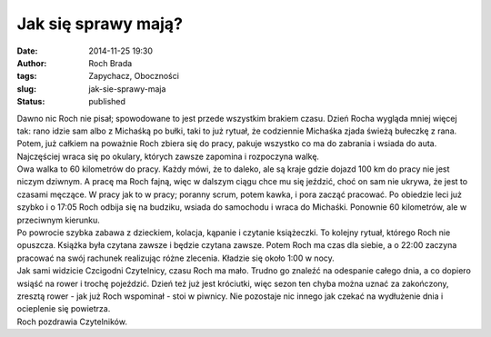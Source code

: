 Jak się sprawy mają?
####################
:date: 2014-11-25 19:30
:author: Roch Brada
:tags: Zapychacz, Oboczności
:slug: jak-sie-sprawy-maja
:status: published

| Dawno nic Roch nie pisał; spowodowane to jest przede wszystkim brakiem czasu. Dzień Rocha wygląda mniej więcej tak: rano idzie sam albo z Michaśką po bułki, taki to już rytuał, że codziennie Michaśka zjada świeżą bułeczkę z rana. Potem, już całkiem na poważnie Roch zbiera się do pracy, pakuje wszystko co ma do zabrania i wsiada do auta. Najczęściej wraca się po okulary, których zawsze zapomina i rozpoczyna walkę.
| Owa walka to 60 kilometrów do pracy. Każdy mówi, że to daleko, ale są kraje gdzie dojazd 100 km do pracy nie jest niczym dziwnym. A pracę ma Roch fajną, więc w dalszym ciągu chce mu się jeździć, choć on sam nie ukrywa, że jest to czasami męczące. W pracy jak to w pracy; poranny scrum, potem kawka, i pora zacząć pracować. Po obiedzie leci już szybko i o 17:05 Roch odbija się na budziku, wsiada do samochodu i wraca do Michaśki. Ponownie 60 kilometrów, ale w przeciwnym kierunku.
| Po powrocie szybka zabawa z dzieckiem, kolacja, kąpanie i czytanie książeczki. To kolejny rytuał, którego Roch nie opuszcza. Książka była czytana zawsze i będzie czytana zawsze. Potem Roch ma czas dla siebie, a o 22:00 zaczyna pracować na swój rachunek realizując różne zlecenia. Kładzie się około 1:00 w nocy.
| Jak sami widzicie Czcigodni Czytelnicy, czasu Roch ma mało. Trudno go znaleźć na odespanie całego dnia, a co dopiero wsiąść na rower i trochę pojeździć. Dzień też już jest króciutki, więc sezon ten chyba można uznać za zakończony, zresztą rower - jak już Roch wspominał - stoi w piwnicy. Nie pozostaje nic innego jak czekać na wydłużenie dnia i ocieplenie się powietrza.
| Roch pozdrawia Czytelników.

